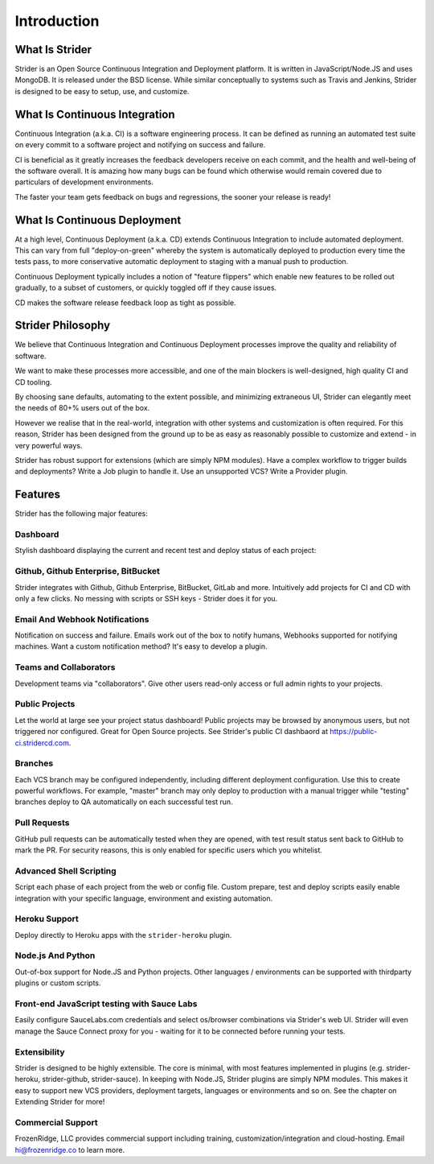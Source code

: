 Introduction
============

What Is Strider
---------------

Strider is an Open Source Continuous Integration and Deployment platform. It is
written in JavaScript/Node.JS and uses MongoDB. It is released under the BSD
license. While similar conceptually to systems such as Travis and Jenkins,
Strider is designed to be easy to setup, use, and customize.


What Is Continuous Integration
------------------------------

Continuous Integration (a.k.a. CI) is a software engineering process.  It can be
defined as running an automated test suite on every commit to a software project
and notifying on success and failure. 

CI is beneficial as it greatly increases the feedback developers receive on
each commit, and the health and well-being of the software overall. It is
amazing how many bugs can be found which otherwise would remain covered due to
particulars of development environments.

The faster your team gets feedback on bugs and regressions, the sooner your release is ready!

What Is Continuous Deployment
------------------------------

At a high level, Continuous Deployment (a.k.a. CD) extends Continuous
Integration to include automated deployment. This can vary from full
"deploy-on-green" whereby the system is automatically deployed to production
every time the tests pass, to more conservative automatic deployment to staging
with a manual push to production.

Continuous Deployment typically includes a notion of "feature flippers" which enable new features to be
rolled out gradually, to a subset of customers, or quickly toggled off if they cause issues.

CD makes the software release feedback loop as tight as possible.

Strider Philosophy
------------------

We believe that Continuous Integration and Continuous Deployment processes
improve the quality and reliability of software.

We want to make these processes more accessible, and one of the main blockers
is well-designed, high quality CI and CD tooling.

By choosing sane defaults, automating to the extent possible, and minimizing
extraneous UI, Strider can elegantly meet the needs of 80+% users out of the box.

However we realise that in the real-world, integration with other systems and
customization is often required. For this reason, Strider has been designed
from the ground up to be as easy as reasonably possible to customize and extend
- in very powerful ways.

Strider has robust support for extensions (which are simply NPM modules). Have
a complex workflow to trigger builds and deployments? Write a Job plugin to
handle it. Use an unsupported VCS? Write a Provider plugin.

Features
--------

Strider has the following major features:

Dashboard
^^^^^^^^^

Stylish dashboard displaying the current and recent test and deploy status of
each project:

.. image:: images/dashboard.png

Github, Github Enterprise, BitBucket
^^^^^^^^^^^^^^^^^^^^^^^^^^^^^^^^^^^^

Strider integrates with Github, Github Enterprise, BitBucket, GitLab and more.
Intuitively add projects for CI and CD with only a few clicks. No messing with
scripts or SSH keys - Strider does it for you.

.. image:: images/repos.png


Email And Webhook Notifications
^^^^^^^^^^^^^^^^^^^^^^^^^^^^^^^

Notification on success and failure. Emails work out of the box to notify
humans, Webhooks supported for notifying machines. Want a custom notification
method? It's easy to develop a plugin.

.. image:: images/email-notification.png

Teams and Collaborators
^^^^^^^^^^^^^^^^^^^^^^^

Development teams via "collaborators". Give other users read-only access or
full admin rights to your projects.

.. image:: images/collaborators.png

Public Projects
^^^^^^^^^^^^^^^

Let the world at large see your project status dashboard!  Public projects may
be browsed by anonymous users, but not triggered nor configured. Great for Open
Source projects. See Strider's public CI dashbaord at
https://public-ci.stridercd.com.

.. image:: images/public-project.png

Branches
^^^^^^^^

Each VCS branch may be configured independently, including different
deployment configuration. Use this to create powerful workflows.  For example,
"master" branch may only deploy to production with a manual trigger while
"testing" branches deploy to QA automatically on each successful test run.

.. image:: images/branches.png

Pull Requests
^^^^^^^^^^^^^

GitHub pull requests can be automatically tested when they are opened, with
test result status sent back to GitHub to mark the PR. For security reasons,
this is only enabled for specific users which you whitelist.

Advanced Shell Scripting
^^^^^^^^^^^^^^^^^^^^^^^^

Script each phase of each project from the web or config file. Custom prepare,
test and deploy scripts easily enable integration with your specific language,
environment and existing automation.

Heroku Support
^^^^^^^^^^^^^^

Deploy directly to Heroku apps with the ``strider-heroku`` plugin.


Node.js And Python
^^^^^^^^^^^^^^^^^^

Out-of-box support for Node.JS and Python projects. Other languages /
environments can be supported with thirdparty plugins or custom scripts.

Front-end JavaScript testing with Sauce Labs
^^^^^^^^^^^^^^^^^^^^^^^^^^^^^^^^^^^^^^^^^^^^

Easily configure SauceLabs.com credentials and select os/browser combinations
via Strider's web UI. Strider will even manage the Sauce Connect proxy for you
- waiting for it to be connected before running your tests.


Extensibility
^^^^^^^^^^^^^

Strider is designed to be highly extensible. The core is minimal, with most
features implemented in plugins (e.g. strider-heroku, strider-github,
strider-sauce). In keeping with Node.JS, Strider plugins are simply NPM
modules. This makes it easy to support new VCS providers, deployment targets,
languages or environments and so on. See the chapter on Extending Strider for
more!


Commercial Support
^^^^^^^^^^^^^^^^^^

FrozenRidge, LLC provides commercial support including training,
customization/integration and cloud-hosting. Email hi@frozenridge.co to learn
more.
